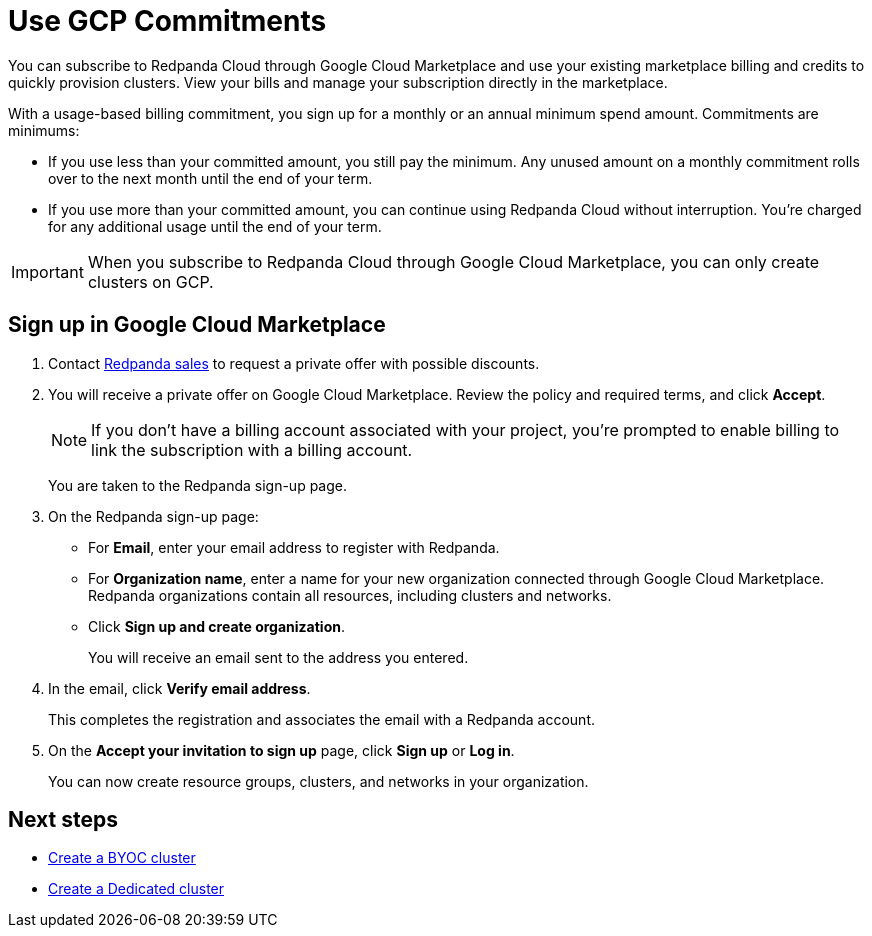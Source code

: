 = Use GCP Commitments
:description: Subscribe to Redpanda in Google Cloud Marketplace with committed use.
:page-aliases: deploy:deployment-option/cloud/manage-billing/gcp-commit.adoc

You can subscribe to Redpanda Cloud through Google Cloud Marketplace and use your existing marketplace billing and credits to quickly provision clusters. View your bills and manage your subscription directly in the marketplace.

With a usage-based billing commitment, you sign up for a monthly or an annual minimum spend amount. Commitments are minimums: 

- If you use less than your committed amount, you still pay the minimum. Any unused amount on a monthly commitment rolls over to the next month until the end of your term. 
- If you use more than your committed amount, you can continue using Redpanda Cloud without interruption. You're charged for any additional usage until the end of your term.

[IMPORTANT]
====
When you subscribe to Redpanda Cloud through Google Cloud Marketplace, you can only create clusters on GCP. 
====

== Sign up in Google Cloud Marketplace

. Contact https://redpanda.com/contact[Redpanda sales^] to request a private offer with possible discounts. 

. You will receive a private offer on Google Cloud Marketplace. Review the policy and required terms, and click *Accept*.
+
[NOTE]
====
If you don't have a billing account associated with your project, you're prompted to enable billing to link the subscription with a billing account.
====
+
You are taken to the Redpanda sign-up page.

. On the Redpanda sign-up page: 
* For **Email**, enter your email address to register with Redpanda.
* For **Organization name**, enter a name for your new organization connected through Google Cloud Marketplace. Redpanda organizations contain all resources, including clusters and networks. 
* Click **Sign up and create organization**.
+
You will receive an email sent to the address you entered.

. In the email, click **Verify email address**. 
+
This completes the registration and associates the email with a Redpanda account. 

. On the **Accept your invitation to sign up** page, click **Sign up** or **Log in**. 
+
You can now create resource groups, clusters, and networks in your organization.

== Next steps

* xref:get-started:cluster-types/byoc/index.adoc[Create a BYOC cluster]
* xref:get-started:cluster-types/create-dedicated-cloud-cluster-gcp.adoc[Create a Dedicated cluster]